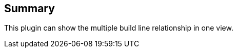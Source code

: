 [[buildlineplugin-Summary]]
== *Summary *

This plugin can show the multiple build line relationship in one view.
